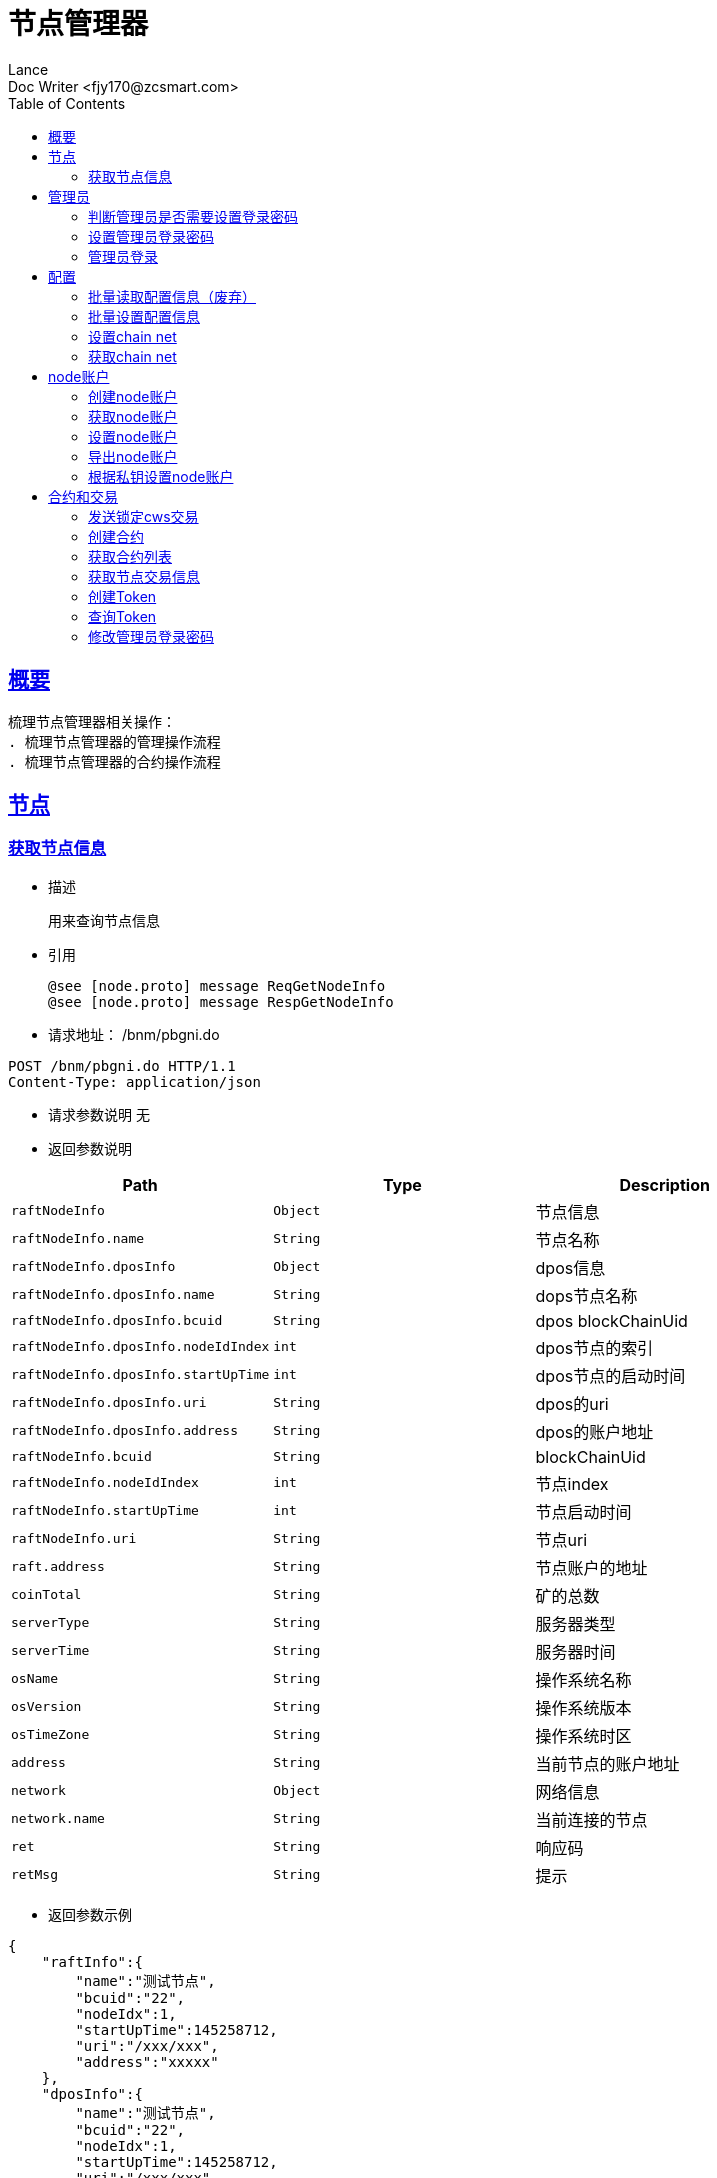 = 节点管理器
Lance;
:doctype: book
:icons: font
:source-highlighter: highlightjs
:toc: left
:toclevels: 5
:sectlinks:
Doc Writer <fjy170@zcsmart.com>

[[overview]]
== 概要
   梳理节点管理器相关操作：
   . 梳理节点管理器的管理操作流程
   . 梳理节点管理器的合约操作流程

[stage]
== 节点

[stage-query]
=== 获取节点信息
- 描述

 用来查询节点信息

- 引用

  @see [node.proto] message ReqGetNodeInfo
  @see [node.proto] message RespGetNodeInfo

- 请求地址： /bnm/pbgni.do
[source,http,options="nowrap"]
----
POST /bnm/pbgni.do HTTP/1.1
Content-Type: application/json
----

- 请求参数说明
 无

- 返回参数说明
|===
|Path|Type|Description

|`raftNodeInfo`
|`Object`
|节点信息

|`raftNodeInfo.name`
|`String`
|节点名称

|`raftNodeInfo.dposInfo`
|`Object`
|dpos信息

|`raftNodeInfo.dposInfo.name`
|`String`
|dops节点名称

|`raftNodeInfo.dposInfo.bcuid`
|`String`
|dpos blockChainUid

|`raftNodeInfo.dposInfo.nodeIdIndex`
|`int`
|dpos节点的索引

|`raftNodeInfo.dposInfo.startUpTime`
|`int`
|dpos节点的启动时间

|`raftNodeInfo.dposInfo.uri`
|`String`
|dpos的uri

|`raftNodeInfo.dposInfo.address`
|`String`
|dpos的账户地址

|`raftNodeInfo.bcuid`
|`String`
|blockChainUid

|`raftNodeInfo.nodeIdIndex`
|`int`
|节点index

|`raftNodeInfo.startUpTime`
|`int`
|节点启动时间

|`raftNodeInfo.uri`
|`String`
|节点uri

|`raft.address`
|`String`
|节点账户的地址

|`coinTotal`
|`String`
|矿的总数

|`serverType`
|`String`
|服务器类型

|`serverTime`
|`String`
|服务器时间

|`osName`
|`String`
|操作系统名称

|`osVersion`
|`String`
|操作系统版本

|`osTimeZone`
|`String`
|操作系统时区

|`address`
|`String`
|当前节点的账户地址

|`network`
|`Object`
|网络信息

|`network.name`
|`String`
|当前连接的节点

|`ret`
|`String`
|响应码

|`retMsg`
|`String`
|提示

|===
- 返回参数示例
----
{
    "raftInfo":{
        "name":"测试节点",
        "bcuid":"22",
        "nodeIdx":1,
        "startUpTime":145258712,
        "uri":"/xxx/xxx",
        "address":"xxxxx"
    },
    "dposInfo":{
        "name":"测试节点",
        "bcuid":"22",
        "nodeIdx":1,
        "startUpTime":145258712,
        "uri":"/xxx/xxx",
        "address":"xxxxx"
    },
    "coinTotal":"5",
    "serverType":"1",
    "serverTime":"2018-12-03 12:08",
    "osName":"windows",
    "osVersion":"12.3",
    "osTimeZone":"GT8",
    "address":"xxx",
    "network":{
        "name":"https://"
    },
    "ret":"1",
    "retMsg":"成功"

}
----
[admin]
== 管理员

[admin-query]
=== 判断管理员是否需要设置登录密码
- 描述

 用来判断管理员是否需要进行设置登录密码

- 引用

  @see [manageimpl.proto] message ReqCheckIsFirstOpen
  @see [manageimpl.proto] message RespCheckIsFirstOpen

- 请求地址： /bnm/pbcia.do
[source,http,options="nowrap"]
----
POST /bnm/pbcia.do HTTP/1.1
Content-Type: application/json
----

- 请求参数说明
 无

- 返回参数说明
|===
|Path|Type|Description

|`ret`
|`String`
|响应码 1需要进行设置，-1 不需要

|`retMsg`
|`String`
|提示信息

|===
- 返回参数示例
----
{
    "ret":"1",
    "retMsg":"成功"

}
----
[admin-setUp]
=== 设置管理员登录密码
- 描述

 用来设置管理员登录密码

- 引用

  @see [manageimpl.proto] message ReqRegister
  @see [manageimpl.proto] message RespRegister

- 请求地址： /bnm/pbraa.do
[source,http,options="nowrap"]
----
POST /bnm/pbraa.do HTTP/1.1
Content-Type: application/json
{
    "pwd":"123456"
}
----

- 请求参数说明
|===
|Path|Type|Description

|`pwd`
|`String`
|密码

|===
- 返回参数说明
|===
|Path|Type|Description

|`token`
|`String`
|设置以后的凭证

|`ret`
|`String`
|响应码 1需要进行设置，-1 不需要

|`retMsg`
|`String`
|提示

|===
- 返回参数示例
----
{
    "token":"12345697",
    "ret":"1",
    "retMsg":"成功"

}
----

[admin-login]
=== 管理员登录
- 描述

 用来设置管理员登录密码

- 引用

  @see [manageimpl.proto] message ReqLogin
  @see [manageimpl.proto] message RespLogin

- 请求地址： /bnm/pblgi.do
[source,http,options="nowrap"]
----
POST /bnm/pblgi.do HTTP/1.1
Content-Type: application/json
{
    "pwd":"123456"
}
----

- 请求参数说明
|===
|Path|Type|Description

|`pwd`
|`String`
|密码

|===
- 返回参数说明
|===
|Path|Type|Description

|`token`
|`String`
|设置以后的凭证

|`ret`
|`String`
|响应码 1需要进行设置，-1 不需要

|`retMsg`
|`String`
|提示

|===
- 返回参数示例
----
{
    "token":"12345697",
    "ret":"1",
    "retMsg":"成功"

}
----
[config]
== 配置

[config-batch]
=== 批量读取配置信息（废弃）
- 描述

 用来读取一些配置信息展示给用户查看

- 引用

  @see [] message
  @see [] message

- 请求地址： /bnm/pbbqc.do
[source,http,options="nowrap"]
----
POST /bnm/pbbqc.do HTTP/1.1
Content-Type: application/json
{
    "keys":["key1","key2"]
}
----

- 请求参数说明
|===
|Path|Type|Description

|`keys`
|`Array`
|配置的key

|===
- 返回参数说明
|===
|Path|Type|Description

|`values`
|`Array`
|key对应的value

|`ret`
|`String`
|响应码

|`retMsg`
|`String`
|提示

|===
- 返回参数示例
----
{
    "values":["value1","value2"],
    "ret":"1",
    "retMsg":"成功"

}
----


[config-batch-set]
=== 批量设置配置信息
- 描述

 用来批量设置一些值到系统中

- 引用

  @see [manageimpl.proto] message ReqBatchSetConfig
  @see [manageimpl.proto] message RespBatchSetConfig

- 请求地址： /bnm/pbbsc.do
[source,http,options="nowrap"]
----
POST /bnm/pbbsc.do HTTP/1.1
Content-Type: application/json
{
    "keys":["key1","key2"],
    "values":["value1","value2"]
}
----

- 请求参数说明
|===
|Path|Type|Description

|`keys`
|`Array`
|配置的key

|`values`
|`Array`
|配置的值

|===
- 返回参数说明
|===
|Path|Type|Description

|`ret`
|`String`
|响应码

|`retMsg`
|`String`
|提示

|===
- 返回参数示例
----
{
    "ret":"1",
    "retMsg":"成功"
}
----

[config-chain-net]
=== 设置chain net
- 描述

 用来设置chain-net

- 引用

  @see [manageimpl.proto] message ReqSetNetwork
  @see [manageimpl.proto] message RespSetNetwork

- 请求地址： /bnm/pbsnw.do
[source,http,options="nowrap"]
----
POST /bnm/pbsnw.do HTTP/1.1
Content-Type: application/json
{
    "networkUrl":"https://xxxxx/xxx"
}
----

- 请求参数说明
|===
|Path|Type|Description

|`network`
|`String`
|network

|===
- 返回参数说明
|===
|Path|Type|Description

|`ret`
|`String`
|响应码

|`retMsg`
|`String`
|提示

|===
- 返回参数示例
----
{
    "ret":"1",
    "retMsg":"成功"
}
----

[config-chain-get]
=== 获取chain net
- 描述

 用来读取chain-net

- 引用

  @see [manageimpl.proto] message ReqGetNetwork
  @see [manageimpl.proto] message RespGetNetwork

- 请求地址： /bnm/pbgnw.do
[source,http,options="nowrap"]
----
POST /bnm/pbgnw.do HTTP/1.1
Content-Type: application/json
----

- 请求参数说明
无
- 返回参数说明
|===
|Path|Type|Description

|`networkUrl`
|`String`
|获取的networkUrl

|`ret`
|`String`
|响应码

|`retMsg`
|`String`
|提示

|===
- 返回参数示例
----
{
    "networkUrl":"222",
    "ret":"1",
    "retMsg":"成功"
}
----
[node-account]
== node账户
[node-account-create]
=== 创建node账户
- 描述

 用来创建一个node账户

- 引用

  @see [manageimpl.proto] message ReqCreateNewAccount
  @see [manageimpl.proto] message RespCreateNewAccount

- 请求地址： /bnm/pbcna.do
[source,http,options="nowrap"]
----
POST /bnm/pbcna.do HTTP/1.1
Content-Type: application/json
{
    "pwd":"123456"
}
----

- 请求参数说明
|===
|Path|Type|Description

|`pwd`
|`String`
|设置的密码

|===
- 返回参数说明
|===
|Path|Type|Description

|`ret`
|`String`
|响应码

|`retMsg`
|`String`
|提示

|===
- 返回参数示例
----
{
    "ret":"1",
    "retMsg":"成功"
}
----

[node-account-get]
=== 获取node账户
- 描述

 用来获取node账户的信息

- 引用

  @see [manageimpl.proto] message ReqGetNodeAccount
  @see [manageimpl.proto] message RespGetNodeAccount

- 请求地址： /bnm/pbgna.do
[source,http,options="nowrap"]
----
POST /bnm/pbgna.do HTTP/1.1
Content-Type: application/json
----

- 请求参数说明
无
- 返回参数说明
|===
|Path|Type|Description

|`accountAddress`
|`String`
|账户地址

|`ret`
|`String`
|响应码

|`retMsg`
|`String`
|提示

|===
- 返回参数示例
----
{
    "accountAddress":"sfhs",
    "ret":"1",
    "retMsg":"成功"
}
----

[node-account-set]
=== 设置node账户
- 描述

 用来设置node账户的信息

- 引用

  @see [manageimpl.proto] message ReqSetNodeAccount
  @see [manageimpl.proto] message RespSetNodeAccount

- 请求地址： /bnm/pbsna.do
[source,http,options="nowrap"]
----
POST /bnm/pbsna.do HTTP/1.1
Content-Type: application/json
{
    "keyStoreJsonStr":"fsfsdfhdsfjh",
    "pwd":"123456"
}
----

- 请求参数说明
|===
|Path|Type|Description

|`keyStoreJsonStr`
|`String`
|key store的字符串信息

|`pwd`
|`String`
|账户的密码


|===
- 返回参数说明
|===
|Path|Type|Description

|`ret`
|`String`
|响应码

|`retMsg`
|`String`
|提示

|===
- 返回参数示例
----
{
    "ret":"1",
    "retMsg":"成功"
}
----

[node-account-export]
=== 导出node账户
- 描述

 用来导出node账户的信息

- 引用

  @see [manageimpl.proto] message ReqExportNodeAccount
  @see [manageimpl.proto] message RespExportNodeAccount

- 请求地址： /bnm/pbena.do
[source,http,options="nowrap"]
----
POST /bnm/pbena.do HTTP/1.1
Content-Type: application/json
{
    "pwd":"123456"
}
----

- 请求参数说明
|===
|Path|Type|Description

|`pwd`
|`String`
|账户的密码

|===
- 返回参数说明
|===
|Path|Type|Description

|`keyStoreJsonStr`
|`String`
|keyStore的字符串

|`ret`
|`String`
|响应码

|`retMsg`
|`String`
|提示

|===
- 返回参数示例
----
{
    "keyStoreJsonStr":"5548",
    "ret":"1",
    "retMsg":"成功"
}
----

[node-account-setBypri]
=== 根据私钥设置node账户
- 描述

 用来根据私钥设置node账户的信息

- 引用

  @see [manageimpl.proto] message ReqSetNodeAccountByPriv
  @see [manageimpl.proto] message RespSetNodeAccount

- 请求地址： /bnm/pbsnp.do
[source,http,options="nowrap"]
----
POST /bnm/pbsnp.do HTTP/1.1
Content-Type: application/json
{
    "pwd":"123456",
    "priKey":"fhsdkfdsh"
}
----

- 请求参数说明
|===
|Path|Type|Description

|`pwd`
|`String`
|账户的密码

|`priKey`
|`String`
|账户的私钥信息

|===
- 返回参数说明
|===
|Path|Type|Description

|`ret`
|`String`
|响应码

|`retMsg`
|`String`
|提示

|===
- 返回参数示例
----
{
    "ret":"1",
    "retMsg":"成功"
}
----
[tx-smart-contract]
== 合约和交易
[send-cws-tx]
=== 发送锁定cws交易
- 描述

 用来发送锁定cws交易

- 引用

  @see [manageimpl.proto] message ReqSendLockCWS
  @see [manageimpl.proto] message RespDoTxResult

- 请求地址： /bnm/pbslc.do
[source,http,options="nowrap"]
----
POST /bnm/pbslc.do HTTP/1.1
Content-Type: application/json
{
    "pwd":"123456",
    "amount":"1"
}
----

- 请求参数说明
|===
|Path|Type|Description

|`pwd`
|`String`
|账户的密码

|`amount`
|`String`
|金额 单位wei

|===
- 返回参数说明
|===
|Path|Type|Description

|`txHash`
|`String`
|交易的hash

|`ret`
|`String`
|响应码

|`retMsg`
|`String`
|提示

|===
- 返回参数示例
----
{
    "txHash":"dhsdufhdsf",
    "ret":"1",
    "retMsg":"成功"
}
----
[create-contract]
=== 创建合约
- 描述

 用来创建合约

- 引用

  @see [manageimpl.proto] message ReqCreateContract
  @see [manageimpl.proto] message RespCreateContract

- 请求地址： /bnm/pbcct.do
[source,http,options="nowrap"]
----
POST /bnm/pbcct.do HTTP/1.1
Content-Type: application/json
{
    "pwd":"123456",
    "contractCode":"{sfsfsf}"
}
----

- 请求参数说明
|===
|Path|Type|Description

|`pwd`
|`String`
|账户的密码

|`contractCode`
|`String`
|智能合约代码

|===
- 返回参数说明
|===
|Path|Type|Description

|`contractHash`
|`String`
|智能合约hash

|`ret`
|`String`
|响应码

|`retMsg`
|`String`
|提示

|===
- 返回参数示例
----
{
    "contractHash":"dhsdufhdsf",
    "ret":"1",
    "retMsg":"成功"
}
----
[get-contract]
=== 获取合约列表
- 描述

 用来获取合约列表

- 引用

  @see [manageimpl.proto] message ReqGetContractList
  @see [manageimpl.proto] message RespGetContractList

- 请求地址： /bnm/pbglc.do
[source,http,options="nowrap"]
----
POST /bnm/pbglc.do HTTP/1.1
Content-Type: application/json
----

- 请求参数说明
    无
- 返回参数说明
|===
|Path|Type|Description

|`contracts`
|`Array`
|所有的智能合约

|`contracts.hash`
|`String`
|智能合约的hash

|`contracts.codeHash`
|`String`
|码hash

|`contracts.code`
|`String`
|code

|`contracts.data`
|`String`
|data

|`contracts.timestamp`
|`int`
|时间戳

|`ret`
|`String`
|响应码

|`retMsg`
|`String`
|提示

|===
- 返回参数示例
----
{
    "contracts":{
        "hash":"adasd",
        "codeHash":"dsds",
        "code":"123456",
        "data":"dsdasd",
        "timestamp":1425552
    },
    "ret":"1",
    "retMsg":"成功"
}
----

[node-get-tx]
=== 获取节点交易信息
- 描述

 用来获取节点交易信息，未发送的，未打包的

- 引用

  @see [manageimpl.proto] message ReqGetNodeTransactionInfo
  @see [manageimpl.proto] message RespGetNodeTransactionInfo

- 请求地址： /bnm/pbgnt.do
[source,http,options="nowrap"]
----
POST /bnm/pbgnt.do HTTP/1.1
Content-Type: application/json
----

- 请求参数说明
    无
- 返回参数说明
|===
|Path|Type|Description

|`waitSendCount`
|`String`
|等待发送的

|`waitBlockCount`
|`String`
|等待打块的

|===
- 返回参数示例
----
{
    "waitSendCount":"1",
    "waitBlockCount":"2"
}
----

[token-create]
=== 创建Token
- 描述

 用来创建Token

- 引用

  @see [manageimpl.proto] message ReqCreateToken
  @see [manageimpl.proto] message RespCreateToken

- 请求地址： /bnm/pbctt.do
[source,http,options="nowrap"]
----
POST /bnm/pbctt.do HTTP/1.1
Content-Type: application/json
{
    "token":"23213",
    "pwd":"123466",
    "total":"500000"
}
----

- 请求参数说明
|===
|Path|Type|Description

|`token`
|`String`
|token值

|`pwd`
|`String`
|密码

|`total`
|`String`
|token总数

|===
- 返回参数说明
|===
|Path|Type|Description

|`ret`
|`String`
|接口返回码

|`retMsg`
|`String`
|接口返回信息

|`txHash`
|`String`
|交易的hash

|===
- 返回参数示例
----
{
    "ret":"1",
    "retMsg":"2",
    "txHash":"wewewq"
}
----

[token-query]
=== 查询Token
- 描述

 用来查询发布以后的Token

- 引用

  @see [manageimpl.proto] message ReqQueryToken
  @see [manageimpl.proto] message RespQueryToken

- 请求地址： /bnm/pbgtt.do
[source,http,options="nowrap"]
----
POST /bnm/pbgtt.do HTTP/1.1
Content-Type: application/json
{
    "token":"123213",
    "address":"21323"
}
----

- 请求参数说明
|===
|Path|Type|Description

|`token`
|`String`
|token值  非必填，空的情况下只获取当前账户下erc20的token信息

|`address`
|`String`
|地址

|===
- 返回参数说明
|===
|Path|Type|Description

|`ret`
|`String`
|接口返回码

|`retMsg`
|`String`
|接口返回信息

|`tokens`
|`Array`
|token信息

|`tokens.token`
|`String`
|token值

|`tokens.total`
|`String`
|token的总数

|`tokens.timestamp`
|`String`
|token的时间戳

|===
- 返回参数示例
----
{
    "ret":"1",
    "retMsg":"2",
    "tokens":[
        {
            "token":"123",
            "total":"50000",
            "timestamp":"14523685"
        },...
    ]
}
----

[pwd-update]
=== 修改管理员登录密码
- 描述

 用来修改管理员登录密码

- 引用

  @see [manageimpl.proto] message ReqChangePassword
  @see [manageimpl.proto] message RespChangePassword

- 请求地址： /bnm/pbcpw.do
[source,http,options="nowrap"]
----
POST /bnm/pbcpw.do HTTP/1.1
Content-Type: application/json
{
    "old":"123213",
    "new":"21323"
}
----

- 请求参数说明
|===
|Path|Type|Description

|`old`
|`String`
|老的密码

|`new`
|`String`
|新的密码

|===
- 返回参数说明
|===
|Path|Type|Description

|`ret`
|`String`
|接口返回码

|`retMsg`
|`String`
|接口返回信息

|===
- 返回参数示例
----
{
    "ret":"1",
    "retMsg":"2"
}
----